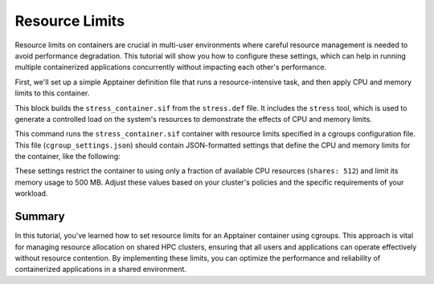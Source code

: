 Resource Limits
===============

.. objectives::

   * Understand the importance of managing resource usage within containerized environments on a shared HPC cluster.
   * Learn to set specific CPU and memory limits on an Apptainer container.
   * Develop skills to optimize container performance while preventing resource contention among users.

   This demo demonstrates how to set resource limits on an Apptainer container, which is essential in a shared HPC environment to ensure fair usage and prevent any single user or job from monopolizing system resources. Managing these limits helps maintain system stability and improves overall cluster performance, especially during peak usage times.

.. prerequisites::

   * Access to an HPC system with Apptainer installed.
   * Basic understanding of system resources like CPU cores and memory.
   * Permissions to run resource-limited jobs on the HPC cluster.

Resource limits on containers are crucial in multi-user environments where careful resource management is needed to avoid performance degradation. This tutorial will show you how to configure these settings, which can help in running multiple containerized applications concurrently without impacting each other's performance.

First, we'll set up a simple Apptainer definition file that runs a resource-intensive task, and then apply CPU and memory limits to this container.

.. codeblock:: bash

   # Example Apptainer definition file for a resource-intensive task
   Bootstrap: library
   From: ubuntu:20.04
   
   %post
       apt-get update && apt-get install -y stress
   
   %runscript
       echo "Starting stress test..."
       stress --cpu 8 --io 4 --vm 2 --vm-bytes 256M --timeout 30s



.. codeblock:: bash

   # Build the container for the stress test
   apptainer build stress_container.sif stress.def


This block builds the ``stress_container.sif`` from the ``stress.def`` file. It includes the ``stress`` tool, which is used to generate a controlled load on the system's resources to demonstrate the effects of CPU and memory limits.

.. codeblock:: bash

   # Run the container with specific CPU and memory limits
   apptainer exec --apply-cgroups /path/to/cgroup_settings.json stress_container.sif


This command runs the ``stress_container.sif`` container with resource limits specified in a cgroups configuration file. This file (``cgroup_settings.json``) should contain JSON-formatted settings that define the CPU and memory limits for the container, like the following:

.. codeblock:: json

   {
       "cpu": {
           "shares": 512
       },
       "memory": {
           "limit_in_bytes": "500M"
       }
   }


These settings restrict the container to using only a fraction of available CPU resources (``shares: 512``) and limit its memory usage to 500 MB. Adjust these values based on your cluster's policies and the specific requirements of your workload.

Summary
-------
In this tutorial, you've learned how to set resource limits for an Apptainer container using cgroups. This approach is vital for managing resource allocation on shared HPC clusters, ensuring that all users and applications can operate effectively without resource contention. By implementing these limits, you can optimize the performance and reliability of containerized applications in a shared environment.

